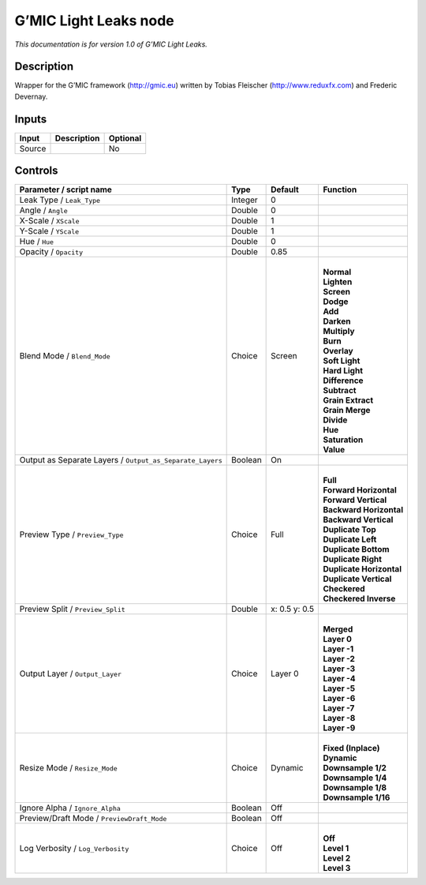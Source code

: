 .. _eu.gmic.LightLeaks:

G’MIC Light Leaks node
======================

*This documentation is for version 1.0 of G’MIC Light Leaks.*

Description
-----------

Wrapper for the G’MIC framework (http://gmic.eu) written by Tobias Fleischer (http://www.reduxfx.com) and Frederic Devernay.

Inputs
------

+--------+-------------+----------+
| Input  | Description | Optional |
+========+=============+==========+
| Source |             | No       |
+--------+-------------+----------+

Controls
--------

.. tabularcolumns:: |>{\raggedright}p{0.2\columnwidth}|>{\raggedright}p{0.06\columnwidth}|>{\raggedright}p{0.07\columnwidth}|p{0.63\columnwidth}|

.. cssclass:: longtable

+-----------------------------------------------------------+---------+---------------+----------------------------+
| Parameter / script name                                   | Type    | Default       | Function                   |
+===========================================================+=========+===============+============================+
| Leak Type / ``Leak_Type``                                 | Integer | 0             |                            |
+-----------------------------------------------------------+---------+---------------+----------------------------+
| Angle / ``Angle``                                         | Double  | 0             |                            |
+-----------------------------------------------------------+---------+---------------+----------------------------+
| X-Scale / ``XScale``                                      | Double  | 1             |                            |
+-----------------------------------------------------------+---------+---------------+----------------------------+
| Y-Scale / ``YScale``                                      | Double  | 1             |                            |
+-----------------------------------------------------------+---------+---------------+----------------------------+
| Hue / ``Hue``                                             | Double  | 0             |                            |
+-----------------------------------------------------------+---------+---------------+----------------------------+
| Opacity / ``Opacity``                                     | Double  | 0.85          |                            |
+-----------------------------------------------------------+---------+---------------+----------------------------+
| Blend Mode / ``Blend_Mode``                               | Choice  | Screen        | |                          |
|                                                           |         |               | | **Normal**               |
|                                                           |         |               | | **Lighten**              |
|                                                           |         |               | | **Screen**               |
|                                                           |         |               | | **Dodge**                |
|                                                           |         |               | | **Add**                  |
|                                                           |         |               | | **Darken**               |
|                                                           |         |               | | **Multiply**             |
|                                                           |         |               | | **Burn**                 |
|                                                           |         |               | | **Overlay**              |
|                                                           |         |               | | **Soft Light**           |
|                                                           |         |               | | **Hard Light**           |
|                                                           |         |               | | **Difference**           |
|                                                           |         |               | | **Subtract**             |
|                                                           |         |               | | **Grain Extract**        |
|                                                           |         |               | | **Grain Merge**          |
|                                                           |         |               | | **Divide**               |
|                                                           |         |               | | **Hue**                  |
|                                                           |         |               | | **Saturation**           |
|                                                           |         |               | | **Value**                |
+-----------------------------------------------------------+---------+---------------+----------------------------+
| Output as Separate Layers / ``Output_as_Separate_Layers`` | Boolean | On            |                            |
+-----------------------------------------------------------+---------+---------------+----------------------------+
| Preview Type / ``Preview_Type``                           | Choice  | Full          | |                          |
|                                                           |         |               | | **Full**                 |
|                                                           |         |               | | **Forward Horizontal**   |
|                                                           |         |               | | **Forward Vertical**     |
|                                                           |         |               | | **Backward Horizontal**  |
|                                                           |         |               | | **Backward Vertical**    |
|                                                           |         |               | | **Duplicate Top**        |
|                                                           |         |               | | **Duplicate Left**       |
|                                                           |         |               | | **Duplicate Bottom**     |
|                                                           |         |               | | **Duplicate Right**      |
|                                                           |         |               | | **Duplicate Horizontal** |
|                                                           |         |               | | **Duplicate Vertical**   |
|                                                           |         |               | | **Checkered**            |
|                                                           |         |               | | **Checkered Inverse**    |
+-----------------------------------------------------------+---------+---------------+----------------------------+
| Preview Split / ``Preview_Split``                         | Double  | x: 0.5 y: 0.5 |                            |
+-----------------------------------------------------------+---------+---------------+----------------------------+
| Output Layer / ``Output_Layer``                           | Choice  | Layer 0       | |                          |
|                                                           |         |               | | **Merged**               |
|                                                           |         |               | | **Layer 0**              |
|                                                           |         |               | | **Layer -1**             |
|                                                           |         |               | | **Layer -2**             |
|                                                           |         |               | | **Layer -3**             |
|                                                           |         |               | | **Layer -4**             |
|                                                           |         |               | | **Layer -5**             |
|                                                           |         |               | | **Layer -6**             |
|                                                           |         |               | | **Layer -7**             |
|                                                           |         |               | | **Layer -8**             |
|                                                           |         |               | | **Layer -9**             |
+-----------------------------------------------------------+---------+---------------+----------------------------+
| Resize Mode / ``Resize_Mode``                             | Choice  | Dynamic       | |                          |
|                                                           |         |               | | **Fixed (Inplace)**      |
|                                                           |         |               | | **Dynamic**              |
|                                                           |         |               | | **Downsample 1/2**       |
|                                                           |         |               | | **Downsample 1/4**       |
|                                                           |         |               | | **Downsample 1/8**       |
|                                                           |         |               | | **Downsample 1/16**      |
+-----------------------------------------------------------+---------+---------------+----------------------------+
| Ignore Alpha / ``Ignore_Alpha``                           | Boolean | Off           |                            |
+-----------------------------------------------------------+---------+---------------+----------------------------+
| Preview/Draft Mode / ``PreviewDraft_Mode``                | Boolean | Off           |                            |
+-----------------------------------------------------------+---------+---------------+----------------------------+
| Log Verbosity / ``Log_Verbosity``                         | Choice  | Off           | |                          |
|                                                           |         |               | | **Off**                  |
|                                                           |         |               | | **Level 1**              |
|                                                           |         |               | | **Level 2**              |
|                                                           |         |               | | **Level 3**              |
+-----------------------------------------------------------+---------+---------------+----------------------------+
